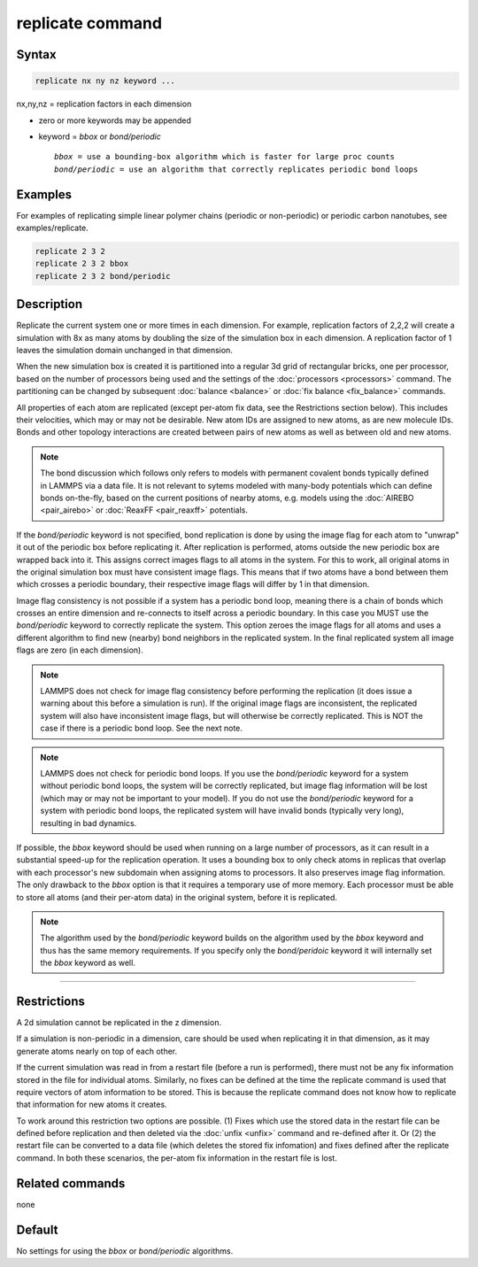 .. index:: replicate

replicate command
=================

Syntax
""""""

.. code-block:: LAMMPS

   replicate nx ny nz keyword ...

nx,ny,nz = replication factors in each dimension

* zero or more keywords may be appended
* keyword = *bbox* or *bond/periodic*

  .. parsed-literal::

       *bbox* = use a bounding-box algorithm which is faster for large proc counts
       *bond/periodic* = use an algorithm that correctly replicates periodic bond loops

Examples
""""""""

For examples of replicating simple linear polymer chains (periodic or
non-periodic) or periodic carbon nanotubes, see examples/replicate.

.. code-block:: LAMMPS

   replicate 2 3 2
   replicate 2 3 2 bbox
   replicate 2 3 2 bond/periodic

Description
"""""""""""

Replicate the current system one or more times in each dimension.  For
example, replication factors of 2,2,2 will create a simulation with 8x
as many atoms by doubling the size of the simulation box in each
dimension.  A replication factor of 1 leaves the simulation domain
unchanged in that dimension.

When the new simulation box is created it is partitioned into a
regular 3d grid of rectangular bricks, one per processor, based on the
number of processors being used and the settings of the
:doc:`processors <processors>` command.  The partitioning can be
changed by subsequent :doc:`balance <balance>` or :doc:`fix balance
<fix_balance>` commands.

All properties of each atom are replicated (except per-atom fix data,
see the Restrictions section below).  This includes their velocities,
which may or may not be desirable.  New atom IDs are assigned to new
atoms, as are new molecule IDs.  Bonds and other topology interactions
are created between pairs of new atoms as well as between old and new
atoms.

.. note::

   The bond discussion which follows only refers to models with
   permanent covalent bonds typically defined in LAMMPS via a data
   file.  It is not relevant to sytems modeled with many-body
   potentials which can define bonds on-the-fly, based on the current
   positions of nearby atoms, e.g. models using the :doc:`AIREBO
   <pair_airebo>` or :doc:`ReaxFF <pair_reaxff>` potentials.

If the *bond/periodic* keyword is not specified, bond replication is
done by using the image flag for each atom to "unwrap" it out of the
periodic box before replicating it.  After replication is performed,
atoms outside the new periodic box are wrapped back into it.  This
assigns correct images flags to all atoms in the system.  For this to
work, all original atoms in the original simulation box must have
consistent image flags.  This means that if two atoms have a bond
between them which crosses a periodic boundary, their respective image
flags will differ by 1 in that dimension.

Image flag consistency is not possible if a system has a periodic bond
loop, meaning there is a chain of bonds which crosses an entire
dimension and re-connects to itself across a periodic boundary.  In
this case you MUST use the *bond/periodic* keyword to correctly
replicate the system.  This option zeroes the image flags for all
atoms and uses a different algorithm to find new (nearby) bond
neighbors in the replicated system.  In the final replicated system
all image flags are zero (in each dimension).

.. note::

   LAMMPS does not check for image flag consistency before performing
   the replication (it does issue a warning about this before a
   simulation is run).  If the original image flags are inconsistent,
   the replicated system will also have inconsistent image flags, but
   will otherwise be correctly replicated.  This is NOT the case if
   there is a periodic bond loop.  See the next note.

.. note::

   LAMMPS does not check for periodic bond loops.  If you use the
   *bond/periodic* keyword for a system without periodic bond loops,
   the system will be correctly replicated, but image flag information
   will be lost (which may or may not be important to your model).  If
   you do not use the *bond/periodic* keyword for a system with
   periodic bond loops, the replicated system will have invalid bonds
   (typically very long), resulting in bad dynamics.

If possible, the *bbox* keyword should be used when running on a large
number of processors, as it can result in a substantial speed-up for
the replication operation.  It uses a bounding box to only check atoms
in replicas that overlap with each processor's new subdomain when
assigning atoms to processors.  It also preserves image flag
information.  The only drawback to the *bbox* option is that it
requires a temporary use of more memory.  Each processor must be able
to store all atoms (and their per-atom data) in the original system,
before it is replicated.

.. note::

  The algorithm used by the *bond/periodic* keyword builds on the
  algorithm used by the *bbox* keyword and thus has the same memory
  requirements.  If you specify only the *bond/peridoic* keyword it
  will internally set the *bbox* keyword as well.

----------

Restrictions
""""""""""""

A 2d simulation cannot be replicated in the z dimension.

If a simulation is non-periodic in a dimension, care should be used
when replicating it in that dimension, as it may generate atoms nearly
on top of each other.

If the current simulation was read in from a restart file (before a
run is performed), there must not be any fix information stored in the
file for individual atoms.  Similarly, no fixes can be defined at the
time the replicate command is used that require vectors of atom
information to be stored.  This is because the replicate command does
not know how to replicate that information for new atoms it creates.

To work around this restriction two options are possible.  (1) Fixes
which use the stored data in the restart file can be defined before
replication and then deleted via the :doc:`unfix <unfix>` command and
re-defined after it.  Or (2) the restart file can be converted to a
data file (which deletes the stored fix infomation) and fixes defined
after the replicate command.  In both these scenarios, the per-atom
fix information in the restart file is lost.

Related commands
""""""""""""""""

none

Default
"""""""

No settings for using the *bbox* or *bond/periodic* algorithms.
